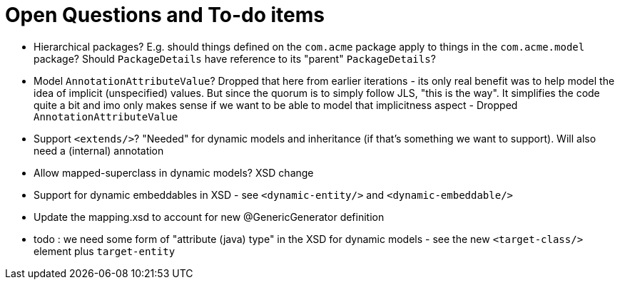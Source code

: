 = Open Questions and To-do items

* Hierarchical packages?  E.g. should things defined on the `com.acme` package apply to things in the `com.acme.model` package?  Should `PackageDetails` have reference to its "parent" `PackageDetails`?
* [.line-through]#Model `AnnotationAttributeValue`?  Dropped that here from earlier iterations - its only real benefit was to help model the idea of implicit (unspecified) values.  But since the quorum is to simply follow JLS, "this is the way".  It simplifies the code quite a bit and imo only makes sense if we want to be able to model that implicitness aspect# - Dropped `AnnotationAttributeValue`
* Support `<extends/>`?  "Needed" for dynamic models and inheritance (if that's something we want to support).  Will also need a (internal) annotation
* Allow mapped-superclass in dynamic models? XSD change
* [.line-through]#Support for dynamic embeddables in XSD# - see `<dynamic-entity/>` and `<dynamic-embeddable/>`
* [.line-through]#Update the mapping.xsd to account for new @GenericGenerator definition#
* [.line-through]#todo : we need some form of "attribute (java) type" in the XSD for dynamic models# - see the new `<target-class/>` element plus `target-entity`
